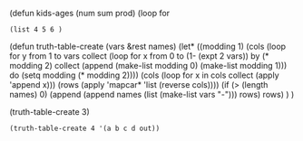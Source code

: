 






(defun kids-ages (num sum prod)
  (loop for

#+BEGIN_SRC elisp
  (list 4 5 6 )
#+END_SRC


(defun truth-table-create (vars &rest names)
  (let* 
    ((modding 1)
     (cols (loop for y from 1 to vars 
             collect
              (loop for x from 0 to (1- (expt 2 vars)) by (* modding 2)
                collect (append (make-list modding 0) (make-list modding 1)))
             do (setq modding (* modding 2))))
     (cols (loop for x in cols
             collect (apply 'append x)))
     (rows (apply 'mapcar* 'list (reverse cols))))
    (if (> (length names) 0) (append (append names (list (make-list vars "-"))) rows) rows)
  )
)

(truth-table-create 3)
#+BEGIN_SRC elisp
  (truth-table-create 4 '(a b c d out))
#+END_SRC

#+RESULTS:
| a | b | c | d | out |
| - | - | - | - |     |
| 0 | 0 | 0 | 0 |     |
| 0 | 0 | 0 | 1 |     |
| 0 | 0 | 1 | 0 |     |
| 0 | 0 | 1 | 1 |     |
| 0 | 1 | 0 | 0 |     |
| 0 | 1 | 0 | 1 |     |
| 0 | 1 | 1 | 0 |     |
| 0 | 1 | 1 | 1 |     |
| 1 | 0 | 0 | 0 |     |
| 1 | 0 | 0 | 1 |     |
| 1 | 0 | 1 | 0 |     |
| 1 | 0 | 1 | 1 |     |
| 1 | 1 | 0 | 0 |     |
| 1 | 1 | 0 | 1 |     |
| 1 | 1 | 1 | 0 |     |
| 1 | 1 | 1 | 1 |     |

